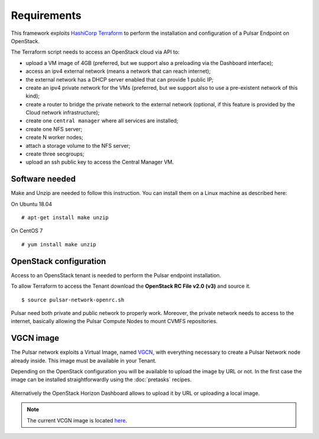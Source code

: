 Requirements
============

This framework exploits `HashiCorp Terraform <https://www.terraform.io/>`_ to perform the installation and configuration of a Pulsar Endpoint on OpenStack.

The Terraform script needs to access an OpenStack cloud via API to:

- upload a VM image of 4GB (preferred, but we support also a preloading via the Dashboard interface);
- access an ipv4 external network (means a network that can reach internet);
- the external network has a DHCP server enabled that can provide 1 public IP;
- create an ipv4 private network for the VMs (preferred, but we support also to use a pre-existent network of this kind);
- create a router to bridge the private network to the external network (optional, if this feature is provided by the Cloud network infrastructure);
- create one ``central manager`` where all services are installed;
- create one NFS server;
- create N worker nodes;
- attach a storage volume to the NFS server;
- create three secgroups;
- upload an ssh public key to access the Central Manager VM.

Software needed
---------------

Make and Unzip are needed to follow this instruction. You can install them on a Linux machine as described here:

On Ubuntu 18.04
::

  # apt-get install make unzip

On CentOS 7
::

  # yum install make unzip

OpenStack configuration
-----------------------

Access to an OpensStack tenant is needed to perform the Pulsar endpoint installation.

To allow Terraform to access the Tenant download the **OpenStack RC File v2.0 (v3)** and source it.

.. figure:: _static/img/horizon_rc_file_download.png
   :scale: 20%
   :align: center

::

  $ source pulsar-network-openrc.sh 

Pulsar need both private and public network to properly work. Moreover, the private network needs to access to the internet, basically allowing the Pulsar Compute Nodes to mount CVMFS repositories.

VGCN image
----------

The Pulsar network exploits a Virtual Image, named `VGCN <https://github.com/usegalaxy-eu/vgcn>`_, with everything necessary to create a Pulsar Network node already inside. This image must be available in your Tenant.

Depending on the OpenStack configuration you will be available to upload the image by URL or not. In the first case the image can be installed straightforwardly using the :doc:`pretasks` recipes.

.. figure:: _static/img/horizon_image_upload.png
   :scale: 40%
   :align: center

Alternatively the OpenStack Horizon Dashboard allows to upload it by URL or uploading a local image. 

.. note::

   The current VCGN image is located `here <https://usegalaxy.eu/static/vgcn/vggp-v31-j132-4ab83d5ffde9-master.raw>`_.

